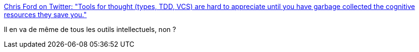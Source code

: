 :jbake-type: post
:jbake-status: published
:jbake-title: Chris Ford on Twitter: "Tools for thought (types, TDD, VCS) are hard to appreciate until you have garbage collected the cognitive resources they save you."
:jbake-tags: citation,outillage,réflexion,_mois_janv.,_année_2017
:jbake-date: 2017-01-18
:jbake-depth: ../
:jbake-uri: shaarli/1484735925000.adoc
:jbake-source: https://nicolas-delsaux.hd.free.fr/Shaarli?searchterm=https%3A%2F%2Ftwitter.com%2Fctford%2Fstatus%2F820764663247998976&searchtags=citation+outillage+r%C3%A9flexion+_mois_janv.+_ann%C3%A9e_2017
:jbake-style: shaarli

https://twitter.com/ctford/status/820764663247998976[Chris Ford on Twitter: "Tools for thought (types, TDD, VCS) are hard to appreciate until you have garbage collected the cognitive resources they save you."]

Il en va de même de tous les outils intellectuels, non ?
